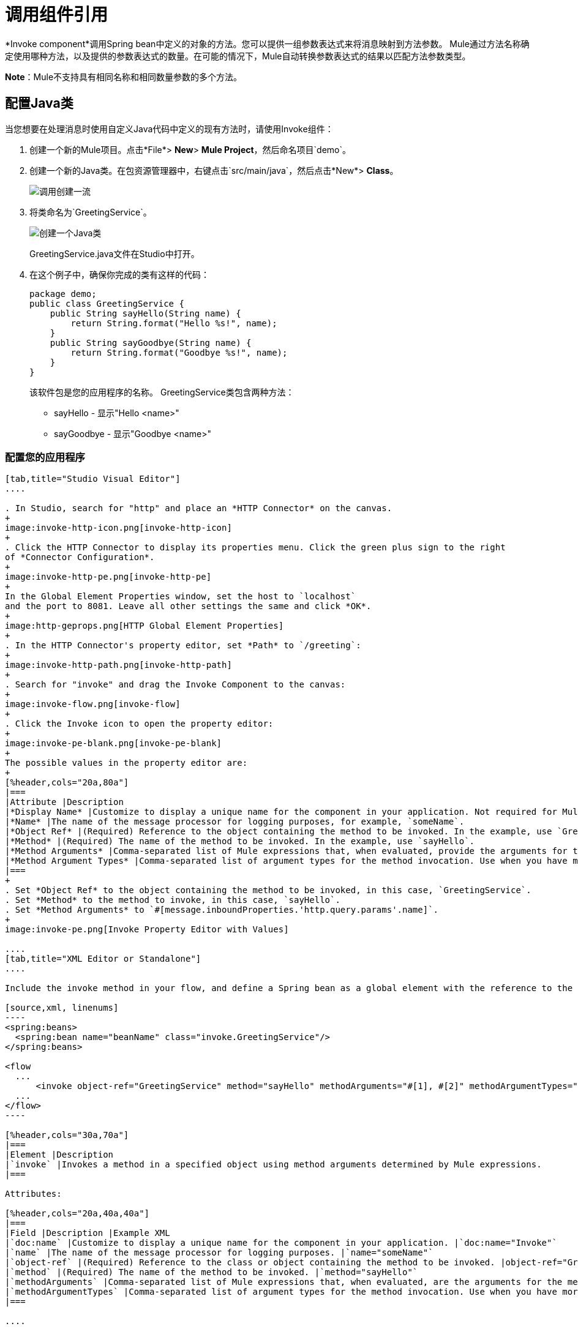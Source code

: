 = 调用组件引用
:keywords: mule, esb, studio, invoke, methods, objects, spring beans

*Invoke component*调用Spring bean中定义的对象的方法。您可以提供一组参数表达式来将消息映射到方法参数。 Mule通过方法名称确定使用哪种方法，以及提供的参数表达式的数量。在可能的情况下，Mule自动转换参数表达式的结果以匹配方法参数类型。

*Note*：Mule不支持具有相同名称和相同数量参数的多个方法。

== 配置Java类

当您想要在处理消息时使用自定义Java代码中定义的现有方法时，请使用Invoke组件：

. 创建一个新的Mule项目。点击*File*> *New*> *Mule Project*，然后命名项目`demo`。
. 创建一个新的Java类。在包资源管理器中，右键点击`src/main/java`，然后点击*New*> *Class*。
+
image:invoke-create-class.png[调用创建一流]
+
. 将类命名为`GreetingService`。
+
image:create-java-class.png[创建一个Java类]
+
GreetingService.java文件在Studio中打开。
+
. 在这个例子中，确保你完成的类有这样的代码：
+
[source,java, linenums]
----
package demo;
public class GreetingService {
    public String sayHello(String name) {
        return String.format("Hello %s!", name);
    }
    public String sayGoodbye(String name) {
        return String.format("Goodbye %s!", name);
    }
}
----
+
该软件包是您的应用程序的名称。 GreetingService类包含两种方法：
+
*  sayHello  - 显示"Hello <name>"
*  sayGoodbye  - 显示"Goodbye <name>"

=== 配置您的应用程序

[tabs]
------
[tab,title="Studio Visual Editor"]
....

. In Studio, search for "http" and place an *HTTP Connector* on the canvas.
+
image:invoke-http-icon.png[invoke-http-icon]
+
. Click the HTTP Connector to display its properties menu. Click the green plus sign to the right
of *Connector Configuration*.
+
image:invoke-http-pe.png[invoke-http-pe]
+
In the Global Element Properties window, set the host to `localhost`
and the port to 8081. Leave all other settings the same and click *OK*.
+
image:http-geprops.png[HTTP Global Element Properties]
+
. In the HTTP Connector's property editor, set *Path* to `/greeting`:
+
image:invoke-http-path.png[invoke-http-path]
+
. Search for "invoke" and drag the Invoke Component to the canvas:
+
image:invoke-flow.png[invoke-flow]
+
. Click the Invoke icon to open the property editor:
+
image:invoke-pe-blank.png[invoke-pe-blank]
+
The possible values in the property editor are:
+
[%header,cols="20a,80a"]
|===
|Attribute |Description
|*Display Name* |Customize to display a unique name for the component in your application. Not required for Mule Standalone. The default is `Invoke`.
|*Name* |The name of the message processor for logging purposes, for example, `someName`.
|*Object Ref* |(Required) Reference to the object containing the method to be invoked. In the example, use `GreetingService`.
|*Method* |(Required) The name of the method to be invoked. In the example, use `sayHello`.
|*Method Arguments* |Comma-separated list of Mule expressions that, when evaluated, provide the arguments for the method invocation. For example, `#[1], #[2]`. In the example, we use `#[message.inboundProperties.'http.query.params'.name]`
|*Method Argument Types* |Comma-separated list of argument types for the method invocation. Use when you have more than one method with the same name in your class. For example, `java.lang.Float, java.lang.String`
|===
+
. Set *Object Ref* to the object containing the method to be invoked, in this case, `GreetingService`.
. Set *Method* to the method to invoke, in this case, `sayHello`.
. Set *Method Arguments* to `#[message.inboundProperties.'http.query.params'.name]`.
+
image:invoke-pe.png[Invoke Property Editor with Values]

....
[tab,title="XML Editor or Standalone"]
....

Include the invoke method in your flow, and define a Spring bean as a global element with the reference to the object containing the method.

[source,xml, linenums]
----
<spring:beans>
  <spring:bean name="beanName" class="invoke.GreetingService"/>
</spring:beans>

<flow
  ...
      <invoke object-ref="GreetingService" method="sayHello" methodArguments="#[1], #[2]" methodArgumentTypes="java.lang.Float, java.lang.Float" name="someName" doc:name="Invoke"/>
  ...
</flow>
----

[%header,cols="30a,70a"]
|===
|Element |Description
|`invoke` |Invokes a method in a specified object using method arguments determined by Mule expressions.
|===

Attributes:

[%header,cols="20a,40a,40a"]
|===
|Field |Description |Example XML
|`doc:name` |Customize to display a unique name for the component in your application. |`doc:name="Invoke"`
|`name` |The name of the message processor for logging purposes. |`name="someName"`
|`object-ref` |(Required) Reference to the class or object containing the method to be invoked. |object-ref="GreetingService"`
|`method` |(Required) The name of the method to be invoked. |`method="sayHello"`
|`methodArguments` |Comma-separated list of Mule expressions that, when evaluated, are the arguments for the method invocation. |`methodArguments="#[1], #[2]"`
|`methodArgumentTypes` |Comma-separated list of argument types for the method invocation. Use when you have more than one method with the same name in your class. |`methodArgumentTypes="java.lang.Float, java.lang.Float" `
|===

....
------

== 创建你的Spring Bean

为了引用你的Java，Mule需要一个Spring bean来声明类路径。

[tabs]
------
[tab,title="Studio Visual Editor"]
....

. In Anypoint Studio, click *Global Element* at the bottom of the Canvas.
. In the Global Mule Configuration Elements screen, click *Create*.
+
image:invoke-create-bean.png[invoke-create-bean]
+
. In the Choose Global Type screen, expand Beans, select *Bean*, and click *OK*.
+
image:invoke-select-bean.png[invoke-select-bean]
+
. In the Global Element Properties menu, enter the class name.

....
[tab,title="XML Editor or Standalone"]
....

Add this Spring bean to your code after the <mule element:

[source,xml,linenums]
----
<spring:beans>
    <spring:bean name="greetingService" class="invoke.GreetingService"/>
</spring:beans>
----

The complete source is:

[source,xml,linenums]
----
<?xml version="1.0" encoding="UTF-8"?>

<mule xmlns:http="http://www.mulesoft.org/schema/mule/http" xmlns="http://www.mulesoft.org/schema/mule/core" xmlns:doc="http://www.mulesoft.org/schema/mule/documentation"
	xmlns:spring="http://www.springframework.org/schema/beans"
	xmlns:xsi="http://www.w3.org/2001/XMLSchema-instance"
	xsi:schemaLocation="http://www.springframework.org/schema/beans http://www.springframework.org/schema/beans/spring-beans-current.xsd
http://www.mulesoft.org/schema/mule/core http://www.mulesoft.org/schema/mule/core/current/mule.xsd
http://www.mulesoft.org/schema/mule/http http://www.mulesoft.org/schema/mule/http/current/mule-http.xsd">
	<spring:beans>
	    <spring:bean name="greetingService" class="org.mule.invoke.GreetingService"/>
	</spring:beans>
    <http:listener-config name="HTTP_Listener_Configuration" host="localhost" port="8081" doc:name="HTTP Listener Configuration"/>
    <flow name="demoFlow">
        <http:listener config-ref="HTTP_Listener_Configuration" path="/greeting" doc:name="HTTP"/>
        <invoke object-ref="GreetingService" method="sayHello" doc:name="Invoke"/>
    </flow>
</mule>
----
....
------

== 运行并测试您的项目

从Anypoint Studio内运行和测试您的项目：

. 点击*Run*> *Run As*> *Mule Application*。
. 浏览返回"Hello, Mule!"的`http://localhost:8081/greeting?name=Mule`  - 您可以在浏览器的URL末尾更改名称，以迎接其他人。您也可以将设置中的方法更改为*sayGoodbye*，然后程序向您指定的名称说声再见。
. 浏览器如下所示：

== 另请参阅

* 详细了解Mule中的 link:/mule-user-guide/v/3.8/components[其他组件]。




